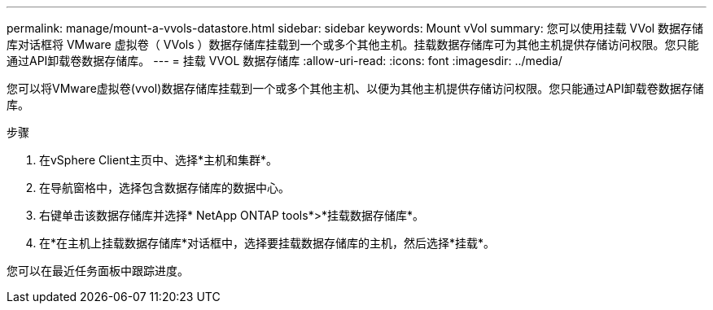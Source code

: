 ---
permalink: manage/mount-a-vvols-datastore.html 
sidebar: sidebar 
keywords: Mount vVol 
summary: 您可以使用挂载 VVol 数据存储库对话框将 VMware 虚拟卷（ VVols ）数据存储库挂载到一个或多个其他主机。挂载数据存储库可为其他主机提供存储访问权限。您只能通过API卸载卷数据存储库。 
---
= 挂载 VVOL 数据存储库
:allow-uri-read: 
:icons: font
:imagesdir: ../media/


[role="lead"]
您可以将VMware虚拟卷(vvol)数据存储库挂载到一个或多个其他主机、以便为其他主机提供存储访问权限。您只能通过API卸载卷数据存储库。

.步骤
. 在vSphere Client主页中、选择*主机和集群*。
. 在导航窗格中，选择包含数据存储库的数据中心。
. 右键单击该数据存储库并选择* NetApp ONTAP tools*>*挂载数据存储库*。
. 在*在主机上挂载数据存储库*对话框中，选择要挂载数据存储库的主机，然后选择*挂载*。


您可以在最近任务面板中跟踪进度。
